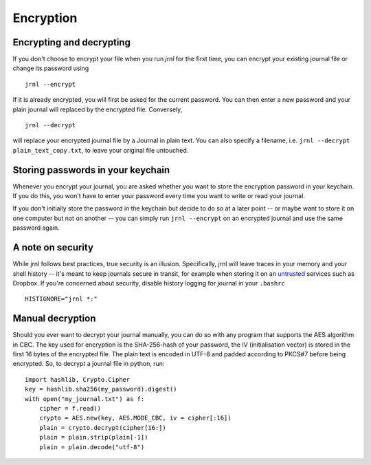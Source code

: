 .. _encryption:

Encryption
==========

Encrypting and decrypting
-------------------------


If you don't choose to encrypt your file when you run `jrnl` for the first time, you can encrypt your existing journal file or change its password using ::

    jrnl --encrypt

If it is already encrypted, you will first be asked for the current password. You can then enter a new password and your plain journal will replaced by the encrypted file. Conversely, ::

    jrnl --decrypt

will replace your encrypted journal file by a Journal in plain text. You can also specify a filename, i.e. ``jrnl --decrypt plain_text_copy.txt``, to leave your original file untouched.


Storing passwords in your keychain
----------------------------------

Whenever you encrypt your journal, you are asked whether you want to store the encryption password in your keychain. If you do this, you won't have to enter your password every time you want to write or read your journal.

If you don't initially store the password in the keychain but decide to do so at a later point -- or maybe want to store it on one computer but not on another -- you can simply run ``jrnl --encrypt`` on an encrypted journal and use the same password again.

A note on security
------------------

While jrnl follows best practices, true security is an illusion. Specifically, jrnl will leave traces in your memory and your shell history -- it's meant to keep journals secure in transit, for example when storing it on an `untrusted <http://techcrunch.com/2014/04/09/condoleezza-rice-joins-dropboxs-board/>`_ services such as Dropbox. If you're concerned about security, disable history logging for journal in your ``.bashrc`` ::

    HISTIGNORE="jrnl *:"

Manual decryption
-----------------

Should you ever want to decrypt your journal manually, you can do so with any program that supports the AES algorithm in CBC. The key used for encryption is the SHA-256-hash of your password, the IV (initialisation vector) is stored in the first 16 bytes of the encrypted file. The plain text is encoded in UTF-8 and padded according to PKCS#7 before being encrypted. So, to decrypt a journal file in python, run::

    import hashlib, Crypto.Cipher
    key = hashlib.sha256(my_password).digest()
    with open("my_journal.txt") as f:
        cipher = f.read()
        crypto = AES.new(key, AES.MODE_CBC, iv = cipher[:16])
        plain = crypto.decrypt(cipher[16:])
        plain = plain.strip(plain[-1])
        plain = plain.decode("utf-8")
